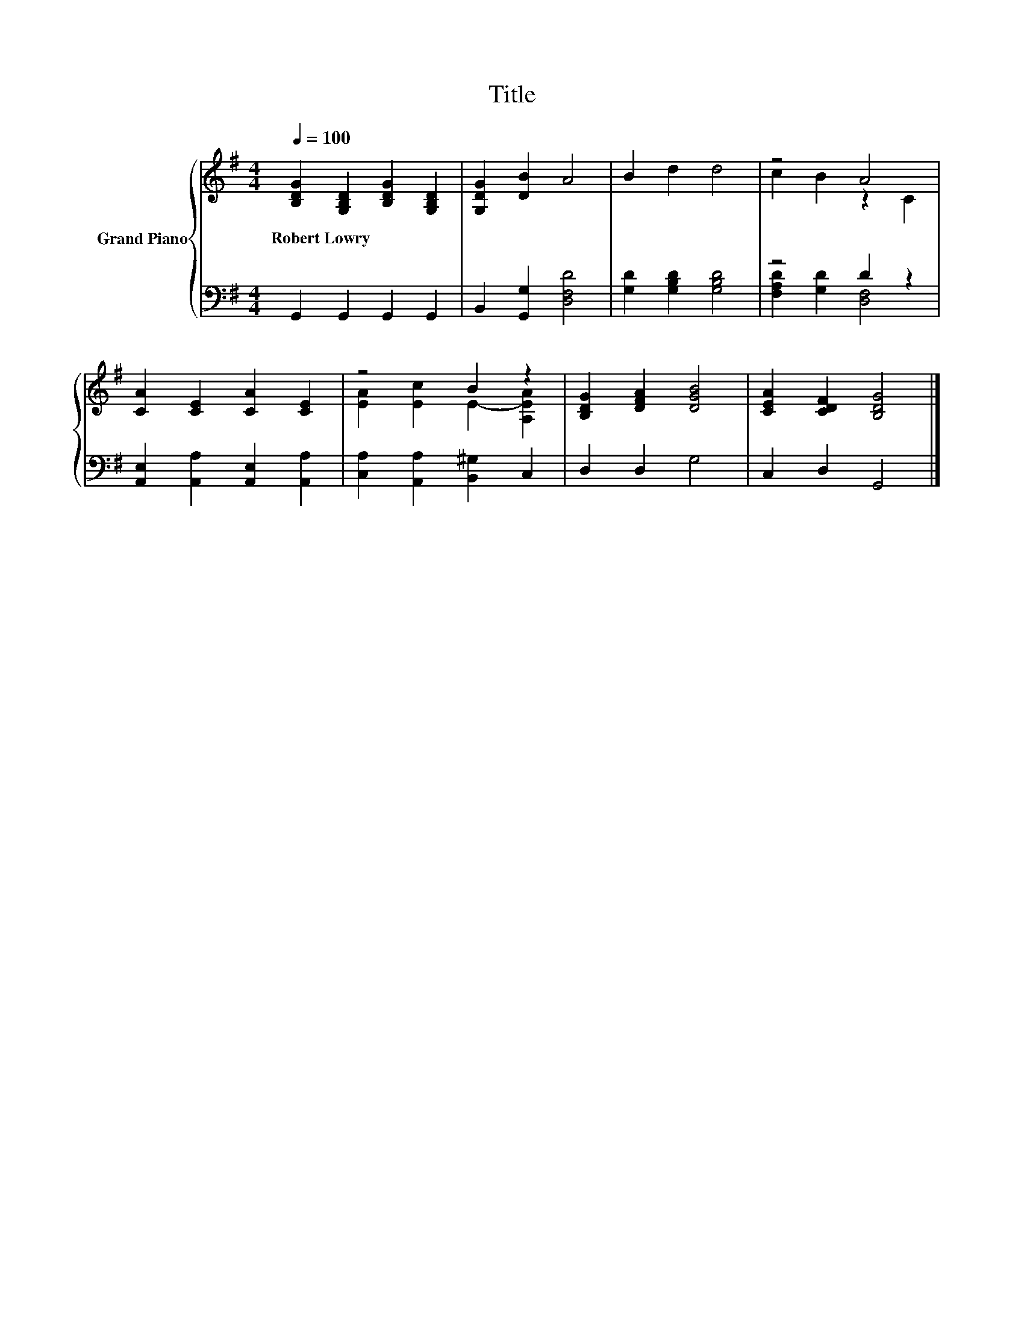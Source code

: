 X:1
T:Title
%%score { ( 1 3 ) | ( 2 4 ) }
L:1/8
Q:1/4=100
M:4/4
K:G
V:1 treble nm="Grand Piano"
V:3 treble 
V:2 bass 
V:4 bass 
V:1
 [B,DG]2 [G,B,D]2 [B,DG]2 [G,B,D]2 | [G,DG]2 [DB]2 A4 | B2 d2 d4 | z4 A4 | %4
w: Robert~Lowry * * *||||
 [CA]2 [CE]2 [CA]2 [CE]2 | z4 B2 z2 | [B,DG]2 [DFA]2 [DGB]4 | [CEA]2 [CDF]2 [B,DG]4 |] %8
w: ||||
V:2
 G,,2 G,,2 G,,2 G,,2 | B,,2 [G,,G,]2 [D,F,D]4 | [G,D]2 [G,B,D]2 [G,B,D]4 | z4 D2 z2 | %4
 [A,,E,]2 [A,,A,]2 [A,,E,]2 [A,,A,]2 | [C,A,]2 [A,,A,]2 [B,,^G,]2 C,2 | D,2 D,2 G,4 | %7
 C,2 D,2 G,,4 |] %8
V:3
 x8 | x8 | x8 | c2 B2 z2 C2 | x8 | [EA]2 [Ec]2 E2- [A,EA]2 | x8 | x8 |] %8
V:4
 x8 | x8 | x8 | [F,A,D]2 [G,D]2 [D,F,]4 | x8 | x8 | x8 | x8 |] %8

